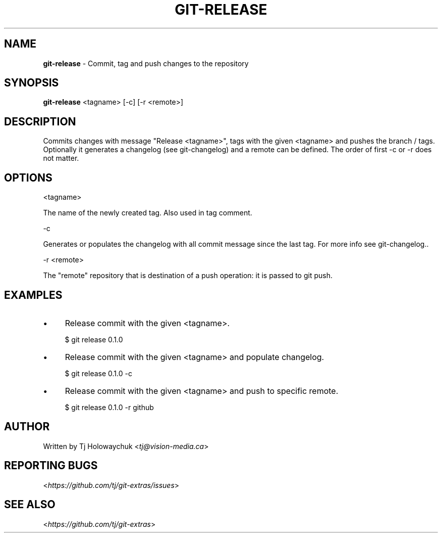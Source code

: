 .\" generated with Ronn/v0.7.3
.\" http://github.com/rtomayko/ronn/tree/0.7.3
.
.TH "GIT\-RELEASE" "1" "November 2014" "" ""
.
.SH "NAME"
\fBgit\-release\fR \- Commit, tag and push changes to the repository
.
.SH "SYNOPSIS"
\fBgit\-release\fR <tagname> [-c] [-r <remote>]
.
.SH "DESCRIPTION"
Commits changes with message "Release <tagname>", tags with the given <tagname> and pushes the branch / tags\. 
Optionally it generates a changelog (see git-changelog) and a remote can be defined\. The order of first -c or -r does not matter\.
.
.SH "OPTIONS"
<tagname>
.
.P
The name of the newly created tag\. Also used in tag comment\.
.
.P
-c
.
.P
Generates or populates the changelog with all commit message since the last tag. For more info see git-changelog.\.
.
.P
-r <remote>
.
.P
The "remote" repository that is destination of a push operation: it is passed to git push\.
.
.SH "EXAMPLES"
.
.IP "\(bu" 4
Release commit with the given <tagname>\.
.
.IP
$ git release 0\.1\.0
.
.IP "\(bu" 4
Release commit with the given <tagname> and populate changelog\.
.
.IP
$ git release 0\.1\.0 -c
.
.IP "\(bu" 4
Release commit with the given <tagname> and push to specific remote\.
.
.IP
$ git release 0\.1\.0 -r github
.
.IP "" 0
.
.SH "AUTHOR"
Written by Tj Holowaychuk <\fItj@vision\-media\.ca\fR>
.
.SH "REPORTING BUGS"
<\fIhttps://github\.com/tj/git\-extras/issues\fR>
.
.SH "SEE ALSO"
<\fIhttps://github\.com/tj/git\-extras\fR>

